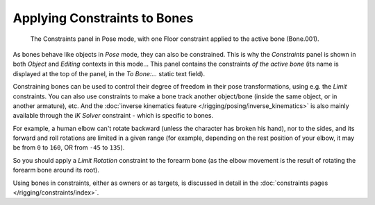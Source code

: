 
..    TODO/Review: {{review|}} .


*****************************
Applying Constraints to Bones
*****************************

.. figure:: /images/rigging-constraints.jpg

   The Constraints panel in Pose mode, with one Floor constraint applied to the active bone (Bone.001).


As bones behave like objects in *Pose* mode, they can also be constrained. This is
why the *Constraints* panel is shown in both *Object* and
*Editing* contexts in this mode... This panel contains the constraints *of the active
bone* (its name is displayed at the top of the panel,
in the *To Bone:...* static text field).

Constraining bones can be used to control their degree of freedom in their pose transformations,
using e.g. the *Limit* constraints.
You can also use constraints to make a bone track another object/bone
(inside the same object, or in another armature), etc.
And the :doc:`inverse kinematics feature </rigging/posing/inverse_kinematics>` is also mainly available through
the *IK Solver* constraint - which is specific to bones.

For example, a human elbow can't rotate backward (unless the character has broken his hand),
nor to the sides, and its forward and roll rotations are limited in a given range
(for example, depending on the rest position of your elbow,
it may be from ``0`` to ``160``, OR from ``-45`` to ``135``).

So you should apply a *Limit Rotation* constraint to the forearm bone
(as the elbow movement is the result of rotating the forearm bone around its root).

Using bones in constraints, either as owners or as targets, is discussed in detail in the
:doc:`constraints pages </rigging/constraints/index>`.
